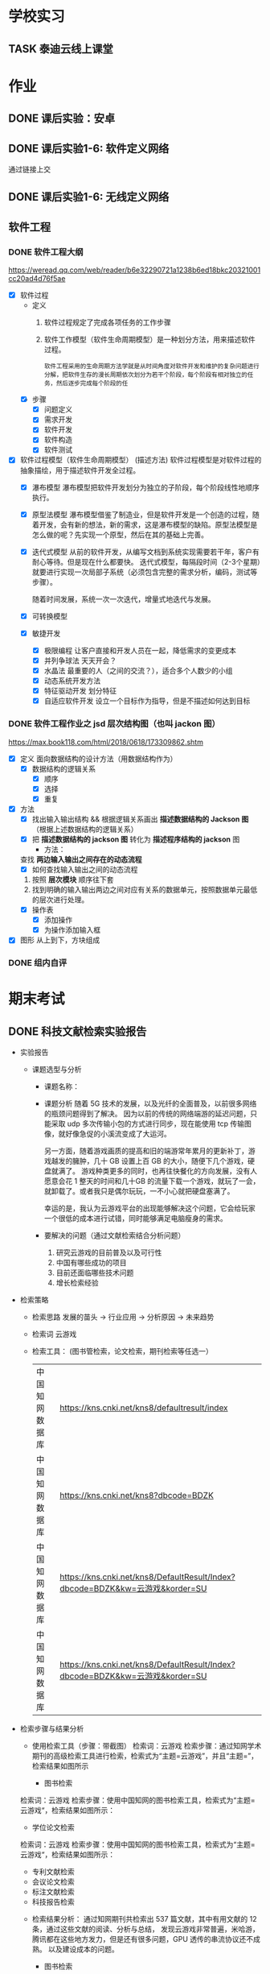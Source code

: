 #
# 学校作业为啥不纳入知识.org ?
# 因为根据我长久的经验，学校作业一般是侵入式的，不完整的，甚至有些（很多）科目，其实就是混学分用的，这时候一般追求最短时间内，总结归纳，完成任务。
# 所以，有了这个 org

# 优先级, 信息很多，我该怎么做呢？我该怎么做呢？信息很多，我该怎么做呢？我该怎么做呢？
# 一般来说，学校作业的优先级会稍微高于知识，因为一般要把事件录入 org 的时候，说明已经处于赶作业的状态了

* 学校实习
** TASK 泰迪云线上课堂


* 作业
** DONE 课后实验：安卓
DEADLINE: <2022-10-19 Wed 12:00>


** DONE 课后实验1-6: 软件定义网络
DEADLINE: <2022-10-21 Fri>
通过链接上交


** DONE 课后实验1-6: 无线定义网络
DEADLINE: <2022-10-21 Fri>


** 软件工程
*** DONE 软件工程大纲
DEADLINE: <2022-09-15 Thu 12:36> SCHEDULED: <2022-09-15 Thu 10:35>
https://weread.qq.com/web/reader/b6e32290721a1238b6ed18bkc20321001cc20ad4d76f5ae
- [X] 软件过程
    - 定义
        1. 软件过程规定了完成各项任务的工作步骤
        2. 软件工作模型（软件生命周期模型）是一种划分方法，用来描述软件过程。
          : 软件工程采用的生命周期方法学就是从时间角度对软件开发和维护的复杂问题进行分解，把软件生存的漫长周期依次划分为若干个阶段，每个阶段有相对独立的任务，然后逐步完成每个阶段的任
    - [X] 步骤
        - [X] 问题定义
        - [X] 需求开发
        - [X] 软件开发
        - [X] 软件构造
        - [X] 软件测试
- [X] 软件过程模型（软件生命周期模型） (描述方法)
  软件过程模型是对软件过程的抽象描绘，用于描述软件开发全过程。
    - [X] 瀑布模型
      瀑布模型把软件开发划分为独立的子阶段，每个阶段线性地顺序执行。
    - [X] 原型法模型
      瀑布模型借鉴了制造业，但是软件开发是一个创造的过程，随着开发，会有新的想法，新的需求，这是瀑布模型的缺陷。原型法模型是怎么做的呢？先实现一个原型，然后在其的基础上完善。
    - [X] 迭代式模型
      从前的软件开发，从编写文档到系统实现需要若干年，客户有耐心等待。但是现在什么都要快。
      迭代式模型，每隔段时间（2-3个星期）就要进行实现一次局部子系统（必须包含完整的需求分析，编码，测试等步骤）。

      随着时间发展，系统一次一次迭代，增量式地迭代与发展。
    - [X] 可转换模型
    - [X] 敏捷开发
        - [X] 极限编程
          让客户直接和开发人员在一起，降低需求的变更成本
        - [X] 并列争球法
          天天开会？
        - [X] 水晶法
          最重要的人（之间的交流？），适合多个人数少的小组
        - [X] 动态系统开发方法
        - [X] 特征驱动开发
          划分特征
        - [X] 自适应软件开发
          设立一个目标作为指导，但是不描述如何达到目标


*** DONE 软件工程作业之 jsd 层次结构图（也叫 jackon 图） 
https://max.book118.com/html/2018/0618/173309862.shtm
  - [X] 定义
    面向数据结构的设计方法（用数据结构作为）
    - [X] 数据结构的逻辑关系
      - [X] 顺序
      - [X] 选择
      - [X] 重复
  - [X] 方法
    - [X] 找出输入输出结构 && 根据逻辑关系画出 *描述数据结构的 Jackson 图* （根据上述数据结构的逻辑关系）
    - [X] 把 *描述数据结构的 jackson 图* 转化为 *描述程序结构的 jackson* 图
      - 方法：
	查找 *两边输入输出之间存在的动态流程*
      - [X] 如何查找输入输出之间的动态流程
	1. 按照 *层次模块* 顺序往下套
	2. 找到明确的输入输出两边之间对应有关系的数据单元，按照数据单元最低的层次进行处理。
    - [X] 操作表
      - [X] 添加操作
      - [X] 为操作添加输入框
  - [X] 图形
    从上到下，方块组成


*** DONE 组内自评



* 期末考试
** DONE 科技文献检索实验报告
- 实验报告
  - 课题选型与分析
    - 课题名称：
    - 课题分析
      随着 5G 技术的发展，以及光纤的全面普及，以前很多网络的瓶颈问题得到了解决。
      因为以前的传统的网络端游的延迟问题，只能采取 udp 多次传输小包的方式进行同步，现在能使用 tcp 传输图像，就好像急促的小溪流变成了大运河。

      另一方面，随着游戏画质的提高和旧的端游常年累月的更新补丁，游戏越发的臃肿，几十 GB 设置上百 GB 的大小，随便下几个游戏，硬盘就满了。
      游戏种类更多的同时，也再往快餐化的方向发展，没有人愿意会花 1 整天的时间和几十GB 的流量下载一个游戏，就玩了一会，就卸载了。或者我只是偶尔玩玩，一不小心就把硬盘塞满了。

      幸运的是，我认为云游戏平台的出现能够解决这个问题，它会给玩家一个很低的成本进行试错，同时能够满足电脑瘦身的需求。
    - 要解决的问题（通过文献检索结合分析问题）
      1. 研究云游戏的目前普及以及可行性
      2. 中国有哪些成功的项目
      3. 目前还面临哪些技术问题
      4. 增长检索经验
- 检索策略
    - 检索思路
      发展的苗头 -> 行业应用 -> 分析原因 -> 未来趋势
    - 检索词
      云游戏
    - 检索工具： (图书管检索，论文检索，期刊检索等任选一）
      | 中国知网数据库 | https://kns.cnki.net/kns8/defaultresult/index                                 |
      | 中国知网数据库 | https://kns.cnki.net/kns8?dbcode=BDZK                                         |
      | 中国知网数据库 | https://kns.cnki.net/kns8/DefaultResult/Index?dbcode=BDZK&kw=云游戏&korder=SU |
      | 中国知网数据库 | https://kns.cnki.net/kns8/DefaultResult/Index?dbcode=BDZK&kw=云游戏&korder=SU |
- 检索步骤与结果分析
    - 使用检索工具（步骤：带截图）
      检索词：云游戏
      检索步骤：通过知网学术期刊的高级检索工具进行检索，检索式为“主题=云游戏”，并且“主题=”，检索结果如图所示

      - 图书检索
	检索词：云游戏
	检索步骤：使用中国知网的图书检索工具，检索式为“主题=云游戏“，检索结果如图所示：

      - 学位论文检索
	检索词：云游戏
	检索步骤：使用中国知网的图书检索工具，检索式为“主题=云游戏“，检索结果如图所示：
      - 专利文献检索
      - 会议论文检索
      - 标注文献检索
      - 科技报告检索

    - 检索结果分析：
      通过知网期刊共检索出 537 篇文献，其中有用文献的 12 条，通过这些文献的阅读、分析与总结，
      发现云游戏非常普遍，米哈游，腾讯都在这些地方发力，但是还有很多问题，GPU 透传的串流协议还不成熟。
      以及建设成本的问题。

      - 图书检索
	通过知网图书共检索外文图书 4 本，中文图书 0 本。说明我国在这方面的技术没有外国成熟，依旧没有得到普及

      - 学位论文检索
	通过知网硕士论文共有 26 个结果，而且年份都是集中在 20-22 年，说明云游戏越来越火

      - 专利文献检索
	通过知网硕士文献共有 1549 个结果，专利几种在抖音，腾讯等大厂，说明社会对云游戏的需求和实用性是实在的

      - 会议检索
	通过知网共检索会议 13 个结果

      - 标注文献检索
	0 ，说明是刚刚起步，还处于摸石头过河的阶段，无论行业还是国家缺少一个标准

      - 科技报告
	通过知网期刊共检索出 1910 篇文献，其中有用文献的 20 条，通过这些文献的阅读、分析与总结，
        发现云游戏非常普遍

    - 列出检索的文献（有格式要求）
      [1]面向未来,IP RAN网络优化思路探讨[A]. 刘雁斌,陈烈强,曾雯.2018中国信息通信大会论文摘要集[C]. 2018
      [2]移动社会化网络业务发展趋势和商业模式探讨[A]. 周宇煜.2007年中国通信学会“移动增值业务与应用”学术年会论文集[C]. 2007

      [1]阿里巴巴云游戏PaaS平台的设计与实现[J]. 郭旷野,宋扬.  广播与电视技术. 2021(07)
      [2]论云计算平台即服务PaaS架构的研究与设计[J]. 王秀珍.  中国新通信. 2017(19)
      [3]云计算环境安全综述[J]. 张玉清,王晓菲,刘雪峰,刘玲.  软件学报. 2016(06)

      [1]Cloud gaming: architecture and performance. [J] . Ryan Shea,Jiangchuan Liu,Edith C. H. Ngai,Yong Cui 0001.  IEEE Network . 2013 (4)
- 科技文献索引心得体会
    无


** 软件工程
*** DONE 软件工程演示
DEADLINE: <2022-11-01 Tue 09:40> SCHEDULED: <2022-11-01 Tue 08:05>


*** WAIT 交补修表和像学委打听事情（是否规范）
DEADLINE: <2022-12-02 Fri> SCHEDULED: <2022-12-01 Thu>


** DONE 劳动周
DEADLINE: <2022-11-16 Wed> SCHEDULED: <2022-11-09 Wed 10:05>
:LOGBOOK:
CLOCK: [2022-11-22 Tue 15:11]--[2022-11-22 Tue 17:08] =>  1:57
CLOCK: [2022-11-21 Mon 15:59]--[2022-11-21 Mon 18:00] =>  2:01
CLOCK: [2022-11-09 Wed 14:32]--[2022-11-09 Wed 15:51] =>  1:19
CLOCK: [2022-11-09 Wed 12:36]--[2022-11-09 Wed 12:48] =>  0:12
CLOCK: [2022-11-09 Wed 12:07]--[2022-11-09 Wed 12:32] =>  0:25
CLOCK: [2022-11-09 Wed 10:12]--[2022-11-09 Wed 11:05] =>  0:53
:END:
- [X] 报告要求
    - [X] 华为新产品，解决什么问题 (从技术的角度看华为）
        - [X] 操作系统： Openeuler
          openEuler是一款开源操作系统。 当前openEuler内核源于Linux，支持鲲鹏及其它多种处理器，能够充分释放计算芯片的潜能，是由全球开源贡献者构建的高效、稳定、安全的开源操作系统，适用于数据库、大数据、云计算、人工智能等应用场景。
        - [X] 毕草编译器：助力多样算力编程编译
          毕昇C++编程语言以C++为基础，支持多样性计算的异构编程标准，实现使用一种语言即可对鲲鹏、昇腾AI等业界主流算力进行编程，大大降低了多样性计算系统的编程复杂性和学习成本。此外，毕昇C++编程语言在支持通用语言规范的同时，还提供了统一矩阵编程、内存数据移动及向量化编程接口等扩展。
          毕昇融合编译器实现了鲲鹏、昇腾AI等多算力的融合统一编译优化。通过编译算法优化及与处理器架构深度协同，加强了自动向量化、循环优化和多面体优化等能力，标准Benchmark峰值性能提升30%。
          当前毕昇C++编程语言结合毕昇编译器，已与10多所高校研究机构在开展飞机噪声仿真、湍流仿真、地震模拟等多领域多样算力应用开发。基于鲲鹏加昇腾AI多样性计算架构实现了飞机噪声仿真，并实现开发效率翻倍提升，10+倍混合精度求解性能提升。
          面向未来，华为将携手更多的高校、机构和开发者，共同推动基础软件产业，共同繁荣中国兼容开放的基础软件生态。
        - [X] opengauss
            - [X] 介绍
              openGauss是一款开源关系型数据库管理系统，采用木兰宽松许可证v2发行。openGauss内核深度融合华为在数据库领域多年的经验，结合企业级场景需求，持续构建竞争力特性。
              提供面向多核架构的极致性能、全链路的业务、数据安全、基于AI的调优和高效运维的能力。openGauss深度融合华为在数据库领域多年的研发经验，结合企业级场景需求，持续构建竞争力特性。同时，openGauss也是一个开源、免费的数据库平台，鼓励社区贡献、合作。
            - [X] 使用场景
              交易型应用
              大并发、大数据量、以联机事务处理为主的交易型应用。例如，电商、金融、O2O、电信CRM/计费等类型的应用，应用可按需选择不同的主备部署模式。
              物联网数据
              传感监控设备多、采样率高、数据存储为追加模型，操作和分析并重的场景。例如，工业监控、远程控制、智慧城市的延展、智能家居、车联网等物联网场景。
        - [X] openlookeng
            - [X] 介绍
              2019年11月19日，华为宣布开源数据虚拟化引擎HetuEngine（开源版本的HetuEngine叫openHetu），今日，openHetu正式更名为openLooKeng，HetuEngine更名为LooKengEngine。openLooKeng是一款开源的高性能数据虚拟化引擎。提供统一SQL接口，具备跨数据源/数据中心分析能力以及面向交互式、批、流等融合查询场景。同时增强了前置调度、跨源索引、动态过滤、跨源协同、水平拓展等能力。
            - [X] 应用场景
              随着大数据技术的应用和发展，数据种类越来越多，数据分布越来越广，查询场景也越来越复杂，这使得大数据使用更加困难。为了改善大数据的易用性，华为发起数据虚拟化引擎openLooKeng开源项目，旨在解决上述问题：
              统一SQL接口访问多种数据源
              免数据搬迁，在数据所在地对数据进行处理，并且支持跨数据中心、跨云处理
              面向交互式、批、流等融合查询的场景（第一个版本支持交互式查询场景）
        - [X] 鲲鹏
            - [X] 鲲鹏 boostkit
                - [X] 介绍
                  鲲鹏BoostKit分布式存储使能套件以鲲鹏硬件平台为底座，依托鲲鹏硬件的自研处理器、网卡、SSD、管理芯片、AI芯片的全方位整体优势，结合开源Ceph分布式存储软件，为客户提供块存储、文件存储、对象存储服务。
                - [X] 场景
                  是一个支持独立部署、集群自管理的分布式缓存，其遵循开源Ceph框架，充分发挥鲲鹏硬件能力 ，大幅提升分布式存储系统的全栈竞争力。
            - [X] 鲲鹏 devkit
                - [X] 简介
                  全称是鲲鹏开发套件DevKit，鲲鹏开发套件提供面向全研发作业流程的迁移、开发、编译、测试、调优、诊断等能力，实现海量应用到鲲鹏平台的快速迁移和极简开发。远程实验室提供预安装鲲鹏开发套件的在线开发环境（通过邮箱申请免费鲲鹏虚拟化环境（Kunpeng 920 | 8vCPU | 16GB内存 | 200GB系统盘），环境中已经预装鲲鹏开发套件 Kunpeng DevKit。）。
                  鲲鹏开发套件 DevKit提供涵盖代码开发、编译调试、云测服务、性能分析及系统诊断等各环节的开发使能工具，方便开发者快速开发出鲲鹏亲和的高性能软件。
                - [X] 背景
                  大多数人一般都是用高级语言来开发，比如高效的C/C++，面向对象的Java和简洁优雅的Python等，在某些特殊领域可能会用到汇编，一般都不是直接编写机器码，但程序的真正运行是只认机器码的，而机器码与硬件平台息息相关，由于不同硬件采用了不同的指令集，在不同的体系架构平台上面是无法直接运行的，所以这些软件需要迁移。
                  可以看到，还是很多工作要做的，如果全都靠人工来做，工作量巨大，而且对迁移的工程师有较高的要求，对不同硬件和底层要都很熟悉才行，这就不太好了。
    - [X] 华为的贡献和未来规划（从产品的角度看华为）
      : 其实就是华为过去的业务和未来的业务
        - [X] 过去：集中在通信行业
            - [X] 5 G 之前，蓄势待发
              (1） 2005年，华为突破传统基站的模式，开发了业界第一款分布式基站，解决了站址难找、安装困难、耗电和运维成本高等一系列难题，更快、更便宜地建设移动网络。2007年，华为又在业界率先推出了SingleRAN（单一无线接入网）基站，实现2G、3G基站合一（现在可以2G、3G、4G、5G合一）……这些系列化的创新，其价值不仅仅是帮助运营商降低30%总拥有成本（TCO），更是极大地降低了网络建设的门槛，提高了建网速度。这些产品和解决方案的巨大技术和商业优势，使得欧洲厂商不得不跟随华为，也推出类似的产品，从而这些产品成了行业的事实标准并引领了无线产业的发展方向。此外，2006年华为与沃达丰（Vodafone）公司建立了第一个联合创新中心，真正从客户战略、产品方案、商业模式、产业发展等各方面与客户深度合作创新，牵引客户需求，共同解决行业面临的挑战和难题，实现商业成功。发展到今天，华为与客户和合作伙伴建立了遍及全球的36个联合创新中心。
              (2） 围绕着全球技术要素及资源，华为在全球建立了超过16个研发中心，60多个基础技术实验室，包括材料、散热、数学、芯片、光技术等。我们围绕着全球人才和资源，建立研究中心。②产业的竞争，也是产业联盟之间的竞争，而产业联盟必须是开放的、先进的。2016年4月，在时任工业和信息化部副部长怀进鹏的领导和支持下，华为发起成立了绿色计算机产业联盟，共同拓展基于ARM的绿色计算机产业，目前已有国内外50多家成员单位。③为了推动各行各业的数字化转型的进程，华为还发起成立了跨行业、跨产业的全球产业组织（Global Industry Organization，GIO），共同推动数字化转型的框架、规范、标准和节奏，从抢蛋糕到做大蛋糕，做大产业空间。
              (3） 早在1996年，华为预研部就明确要求预研费用必须占研发费用的10%以上，现在提高达到20%—30%，这意味着每年有20亿—30亿美元投入到前沿和基础技术研究。华为2018年研发费用达到150亿美元（1 000多亿元人民币），在全球所有公司中排名前5位。华为在全球现有超过8万研发人员，占总人数45%左右。我们看到的是产品，而冰山之下的核心技术才是产品竞争力的来源，包括数学、芯片设计、材料、散热等。早在1991年，华为就设计了第一片ASIC芯片，并成立了芯片设计室，也就是今天的海思半导体有限公司（以下简称“海思”）的前身。现在，海思的“麒麟990”是世界上最先进的5G手机芯片；其实早在2005年，海思就决定开发3G手机芯片了。今天看到的技术进步，都是研发长期的投入、压强原则和厚积薄发取得的。华为有60多个基础技术实验室，700多名数学博士，200多名物理学和化学博士，这些都保障了持续的技术领先。
            - [X] 5 G
              5G龙头：在2020年的全球5G标准核心必要专利数量排名（2020）上，华为获得第一，其1970件的专利数量超出第二名的诺基亚33%，甚至华为在端到端5G标准的总体贡献超过全球所有企业。“端到端”，是指华为的5G产品与技术已经实现了从无线接入、网络基础设施、到终端设备的“端到端”。在产品方面，华为发布的5G产品解决方案完全基于3GPP全球统一标准，具备“全系列、全场景、全云化”能力。在芯片方面，全球首款5G基站核心芯片——华为天罡，包括多频段、多制式在内的极简5G凝结而成。华为的5G终端芯片——巴龙5000，是一款集成度较高的5G终端芯片，实现了单芯片多模的能力，能够提供从2G到5G的支持，同时支持NSA和SA架构。在5G网络方面，截至2019年6月，华为累计发货15万个5G基站，并在全球签下50个5G商用合同，其中有28个合同分布在欧洲；同时，2019年上半年，韩国、英国、瑞士、意大利、科威特等多个国家完成5G商用发布，其中有2/3由华为协助。

              5G网络是第五代移动通信网络。 5G网络的峰值理论传输速度可达每8秒1GB，比4G网络的传输速度快数百倍。
              5G与4G相比，最大的优势在于高速率、低时延、大容量等。 比如，理论上5G网速比4G快几倍，同样的密集的商业地区，5G要比4G更快、更稳定。
              华为5G是由华为公司的技术团队发明的，这个技术是由华为主要研制的，
              随着5G技术的问世，华为在国际上的地位以及影响力也越来越高，即便美国不择手段打击，依然未能改变这一事实。
              对于我国来说，5G的到来同样具备着非同一般的意义，这是中华强大的体现，也是中国高科技正式迈入先进行列的证明，这一次没有国家能够否认中国的实力，即便是美国，想要在两三年内赶上中国也是不可能的事。如今各国要想在5G技术上不落后于中国太多，就只有一个选择，那就是与华为合作，即便是在美国的重压下，也已经有30多个国家都与华为达成了协议，可见，华为5G在国际上的发展是无法阻挡的。
              而5G的到来所带来的影响更是无所不及的，虽然我们现在并无法深刻体会到，但在未来，我们一定会看到巨大的改变，比如物联网，AR，自动驾驶等等，科技一直在进步，5G相比于4G来说，所产生的影响同样也存在巨大的不同，当时4G的到来很多人都只是停留在网络加速上，但后来所带来的变化却是一系列的，比如移动支付，短视频等等。
                  
              (1） 5 G 提高了中国的地位和给中国带来了巨大的收益
              中国移动通信技术在几十年里经历了从落后到追赶再到领先，这是一个漫长的过程。当下，凭借超前的战略布局和人才储备，我国5G在全球范围内的专利积累、标准影响力、智能硬件设备的制造以及应用场景开发等方面都具备了明显的先发优势，也为我国的5G发展夯实了基础。
              5G时代的话语权还体现在设备厂商拥有的专利数量上。数据显示，截至去年底，中国5G专利申请数量位居全球第一。其中，华为在5G专利的排名全球第一，中兴通讯则位列全球第三。根据德国专利数据公司IPLytics分析统计，截至2019年3月，中国厂商已申请的全球主要5G标准专利数量占比为34%，远远高于韩国的25%以及美国和芬兰的各14%。
              根据预测，2030年，我国5G间接拉动的GDP将增长到3.6万亿元。今年6月6日，我国正式发布5G商用牌照，基于领先技术的支持，加上全球最大的用户规模、巨大的4G网络、丰富的移动互联网应用等明显优势，我国5G商用牌照的发放可谓水到渠成。业内认为，政府高度重视、企业积极抢滩，“中国5G发展引领全球”已成必然。
        - [X] 未来：百花齐放，互联网，（骗经费项目）
            - [X] 人工智能
              华为正积极推进AI产业的基础设建设。2021世界人工智能大会期间，华为昇腾计算业务总裁许映童透露，今
              鲲鹏、昇腾是华为公司计算产业的两大核心芯片族，均是基于ARM V8永久授权架构下的自研芯片族。昇腾芯片族主要面向AI计算，包括训练和推理芯片，是华为全栈全场景AI解决方案的关键部分，也是华为落地全面AI战略的重要支撑，应用领域包括平安城市、自动驾驶、云服务和IT智能、智能制造、机器人等场景。
              目前人工智能已步入第三次发展浪潮，深度学习算法成为了此次浪潮中的代表技术，而普通的数据中心由于底层算力不足，无法满足人工智能算法运算及其业务开展的需要，已成了产业发展的第一大阻力。
              华为启动AI计算中心建设的目的便在于扩建与完善AI基础设施。许映童表示，阻碍人工智能发展的原因首先是算力贵，其次是分散建设的算力利用率不高。而政府产业引导型的计算中心扩建，产业发展和创新的诉求较强，更加适合于这种AI基础设施的大规模高投入建设。与此同时，政府在群众号召及公信影响方面的优势，也更容易让大家相信人工智能计算中心的数据安全及商业收费合规，进而充分放大人工智能计算中心建设所带来的价值。
              人工智能已连续多年被写入我国政府工作报告，“十四五”规划中，人工智能更是上升为国家战略，位列前沿科技领域的最高优先级
            - [X] 教育行业
              随着人工智能技术发展日趋成熟,教育行业正在从“教育+互联网”深化为“教育+AI”,即通过AI技术赋能,推动教育行业朝个性化发展，基于自身的软硬件优势，华为一直致力于构建全场景生态，教育作为其中一环，同样继承了华为全场景战略理念。去年4月，华为正式宣布成立华为教育中心
              教学工具方面,华为教育中心将借助AI技术协助教师进行作业批改,包括主客观题批改、口语测评等,让教师从繁重的批改工作中释放,有更多时间与精力投入对学生的针对性答疑辅导中。个性化自主学习方面,华为教育中心将通过优质题库、知识图谱、能力诊断等技术,借助AI算法分析用户学习薄弱点,制定个性化学习计划,帮助知识点查漏补缺。同时,华为教育中心借助智能图像识别技术,将上线指尖查词功能,让自主学习更高效
            - [X] 智能云网
              什么是智能云？智能云是自感知、自调度、自愈合、自进化的云计算形态。将人类解放出来，依靠云化数据中心的人工智能，实现自动化运转。
              物理设备层的运维，与传统数据中心类似。最原始的方式，是通过设备的告警指示灯了解设备状态，进行故障处理与设备维护。也可以通过云管平台监控设备管理控制器，实现平台化运维。华为eSight提供了一体化融合运维管理解决方案，可以对服务器、存储、虚拟化、交换机、路由器、WLAN、防火墙进行全面运维。
              虚拟化层的运维，由于其物理不可见的特性，需要更多的依赖工具来执行。从获取虚拟计算、虚拟存储、虚拟网络的监控参数，到阈值告警、性能监控等基础运维能力的实现，再到面向资源租户提供资源告警和监控能力，是整个云数据中心对虚拟资源的标准运维体系。华为OperationCenter工具，以及云监控服务（CES）、云审计服务（CTS）等云服务，可以提供阈值设置、故障告警和性能监控等能力，在虚拟化层实现体系化的资源运维。
              应用部署、数据迁移，通过云提供的基本服务能力，不会如应用开发那般复杂。在云数据中心，应用的部署方式有很多，基于VM的镜像部署、手工部署，基于Container的镜像部署、软件包部署，以致Serverless部署，都是可选的方案。数据迁移，可以中断业务，执行数据迁移，也可以通过旁路接入的方式，逐步引流，最终达到数据双向一致。华为提供的数据复制服务（DRS）是一种易用、稳定、高效的数据迁移工具，可以用于数据库在线迁移、实时同步等多种场景。
              在云数据中心，通过弹性伸缩能力，应用可以动态的调配占用的计算资源。但应用对资源的最小用量和最大用量应该如何给定呢？存储资源的大小又如何给定？在业务生产过程中资源的变化又会是什么样呢？目前，对这些问题只能靠粗暴计算，或者拍脑袋，来给出答案。如果把AI引入云数据中心，通过智能算法，将有能力给出更加贴合实际的答案。
    - [X] 量子通信原理，查：我国的领先技术
        - [X] 学科诞生与所属：量子通信是 *量子信息* 的一个子分类
            - [X] 量子信息的产生
                - [X] 物理学科的量子力学
                  有普朗克发现的，具有固定的能量
                - [X] 信息科学
            - [X] 量子信息分类
                - [X] 量子计算：量子计算机等
                - [X] 量子通信：
                    - [X] 量子密钥分发
                    - [X] 量子隐形传态
        - [X] 分类
            - [X] 量子密钥分发
                - [X] 用途 / 诞生背景
                    - [X] 普通加密原理不行
                      明文通过密钥变成密文，然后传输出去，接收方接收到密文后使用双方约定好的密文进行反加密，就能破解得到明文
                      但是，随着计算机算力的提升，破解密钥越来越简单。
                    - [X] 香浓说：最好的密钥是随机的
                      所以，使用量子来生成随机密钥是成了一个可行的办法
                - [X] 原理
                    - [X] 利用原子的特性
                        - [X] 测量基和光子对比
                            - [X] 如果光子属于测量基：得到确认值
                              根据光子的偏转角度得到0 或 1
                            - [X] 不属于：得到不确认值
                              光子有概率 50 % 得到0 或 1
                        - [X] 原子的不可克隆性：
                - [X] 步骤：双方确认随机密钥的步骤
                  ....
                    - [X] A 先发送一个比特串
                    - [X] A 随机选择测量基，比特串根据该测量基得到一串光子（根据测量基得到的光子是从属于测量基）
                    - [X] 把光子发送过去
                    ....
                    - [X] B 也选择随机的测量基，+ 接收到的光子 = 比特串
                    - [X] 分析比特串的结果
                        - 如果随机选择的测量基恰好和 A 的一样，则生成一样的比特
                        - 如果不是，则随机获取 0 或 1
                    ....
                    - [X] A 和 B 交互测量基，从中选择相同的比特部分，就是密钥
                - [X] 为什么不担心监听呢？
                  如果对方监听并且也用随机生成的测量基，那么会导致原子提前发生偏转，未偏转之前 A 和 B 采用相同测量基的概率是 50%，如果双方对比低于 50%，就可以判定有人监听。
        - [X]p 我国的领先技术
          量子通信，这几年发展的很猛，频繁在各大媒体中露相，引起关注，那么我国在量子通信领域的领先技术有那些呢？
            - [X] https://zhuanlan.zhihu.com/p/385683901
            - [X] https://zhuanlan.zhihu.com/p/345473434
    - [X] 激光通信和可见光通信领域有哪些新进展
      我国的光纤通信技术在发展的过程中经历了很多的波折和困难，但是随着科学的不断进步和发展，我国的光纤通信已经掌握了光纤、系统以及器件等各个方面的重要技术。我国光纤通信技术的应用和创新在国际上也是比较先进的。到目前为止，我国光纤通信的应用范围也越来越广，不仅涉及海底通信、长途干线以及局域网等，而且在国际上的应用也是非常广泛的。
      我国处在世界领域，中国科学家开发新型宽带集成激光器，实现通信与可见光的同时激射，展示三五族半导体的集成光学应用潜力. 半导体激光器在光纤通信领域的发展潜力巨大。. 得益于半导体激光 …
      三五族半导体与铌酸锂结合的最大潜力在于光通信领域，铌酸锂的电光调制功能是收发器的核心。目前，该领域的大量工作已经证明，铌酸锂作为电光调制器的性能及其价值，很多国内外团队也在进行两个平台的融合研究。“二者的集成很大程度上提升了产品性能，并且降低了成本，这对行业的发展是重大利好。”李鸣骁说。
    - [X] 我国的信息技术领域的（发展）突破和技术
      : 写个概念也行
      : 让我们了解新的趋势
        - [X] 芯片
          南京大学在下一代光电芯片制造方面取得重大突破。南京大学在自然杂志发表论文，表示已经研发出来飞秒脉冲激光极化铁电畴技术，把光雕刻铌酸锂三维结构的尺寸，从传统的 1 微米量级，一下子推进到30 纳米级别，大幅度提高了加工精度。
          同时中微半导体设备（上海）股份有限公司制造的5nm刻蚀机已完成量产准备，下半年就将交付给台积电投入使用，这是国产芯片制造产业链的又一个重大突破。
          刻蚀机正是中国在芯片制造产业链中进展最快的环节，其他环节如今才刚进展到14nm，光刻机更是还在攻坚28nm，而刻蚀机已完成7nm工艺，如今再进一步到5nm工艺，刻蚀机可谓是中国芯片制造产业链最成功的技术创新。
          眼见着成熟工艺得到芯片行业的青睐，拥有5nm等先进工艺制程的台积电如今又反过来扩张28nm工艺产能，试图与中国大陆的三大芯片制造企业竞争。但是对于芯片行业来说，先进工艺毕竟是未来，为此中国的芯片产业链仍然需要加快先进工艺的发展。
          中国在刻蚀机方面所取得的进展，证明了芯片制造设备其实并非不可突破的技术，刻蚀机的快进步将促使中国芯片产业链加速技术研发，可以预期中国的芯片制造产业链迟早能打破当下的桎梏，实现完全自主研发。
        - [X] Web3.0
          华为作为龙头，在 web3.0 作出
          Web3.0基础设施的建设离不开融合、开放、安全、易用的云计算和区块链服务。华为云区块链服务深耕区块链核心技术，不断在Web3.0基础设施建设方面进行探索实践，帮助合作伙伴高效安全地实现Web3.0转型。
          曲强说，Web3.0实际上是一个以区块链作为底层技术的平台，有很多工具可以帮助开发人员建立相关应用程序，但是过程非常复杂和困难。为了帮助开发人员优化用户体验，华为开发了具有多个特点的区块链服务，包括支持混合环境的灵活开发、模块化设计、层次化网络管理等。
          基于这个服务，用户可以很容易地建立自己的数字营销应用，例如数字版权保护、数字资产交易、数字收藏应用等。曲强用2022年北京冬季奥运会的数字雪花作为例子进行展示，“数字雪花的应用程序相当复杂，但在华为支持下，用户只花2周时间就构建完成了。”
          近两年华为的区块链服务增长很快，在多个行业已有700多个案例，这为探索不同行业如何使用区块链积累了大量的后台实践。谈到未来的目标，他说是要建立一个连接的、可信的、智能的世界。
          Web1.0时代的最大特征是平台负责组织联系内容生产者和用户，内容生产者大多为精英，用户只能浏览内容。站在普通用户的角度，也可称之为Read-Only。我们现在正身处Web2.0时代。00后的一代人可以说是伴随着Web2.0成长的，其显著特征是普通用户大量参与讨论、创作和分享，广大互联网消费者同时也是内容生产者，可以简称Read+Write。Web2.0时代诞生了大量互联网巨头和新产业，比如京东、淘宝、亚马逊、eBay网等在线购物网站，微博、微信、Facebook、Twitter等社交领域巨头，腾讯视频、爱奇艺、Netflix等在线视频巨头……借助移动通信&移动互联网&AI&大数据等技术带来的便利，Web2.0生态依然在不断扩大，例如火遍全球的短视频社交应用TikTok
        - [X] 元宇宙
          2021-2022年，元宇宙概念开始席卷全球，2021年大部分企业和个人主要是对元宇宙概念进行分享、解读和理解。2022年开始，众多相关领域开始探索元宇宙进入的可能性，元创元宇宙研究院还遇到政府部门人员，寻求元宇宙农业落地的合作企业资源，未来元宇宙成为国家战略新兴产业已经成为必然
          2021年11月，华为发布了基于Cyberverse虚实融合技术的“星光巨塔”AR交互体验APP。通过“星光巨塔”，九色神鹿可以穿越时空出现在华为园区，承载星光能量的高塔将矗立在波光粼粼的湖面上。参与者进入App就可以看到一个虚实融合的世界，收集能量、搜索宝箱、寻找NPC、占领能量塔、团战打BOSS，以取得最终的胜利。河图Cyberverse融合3D高精度地图，全场景空间计算、强环境/物体理解、虚实世界融合渲染的4项核心能力。
          元创元宇宙研究院分析，在5G网络的建设中，华为是全球当之无愧的领头羊，而在元宇宙发展的其他方面，华为也正在迎头赶上，华为开展基础研究的意志是坚决的，基于在通信领域的云计算、信息网络、技术实力、芯片实力、智能硬件等领域的领先，在中国排行榜华为元宇宙综合实力排名稳居第二。
          中国在内容与场景、协同方这两大方向有先天优势，并有望在后端基建、人工智能这两大方向奋力追赶，但硬件及操作系统、底层架构这两大方向上，中国唯有华为具备较好的资源禀赋及底层技术积累，且华为河图承载着中国“底层架构”方面的希冀。
    - [X] 结合 5 的发展，国家发展，那么我们应该怎么发展呢？
      (1） 永远也不限制自己的发展，敢于去学习新技术。
      (2） 我国在“十三五”规划纲要中，将培育人工智能、移动智能终端、第五代移动通信(5G)、先进传感器等作为新一代信息技术产业创新重点发展，拓展新兴产业发展空间。
      当前，信息技术发展的总趋势是从典型的技术驱动发展模式向应用驱动与技术驱动相结合的模式转变，信息技术发展趋势和新技术应用主要包括以下10个方面：只有这种程度吗？
        1. 高速度大容量
        2．集成化和平台化
        以行业应用为基础的，综合领域应用模型（算法）、云计算、大数据分析、海量存储、信息安全、依托移动互联的集成化信息技术的综合应用是目前的发展趋势。信息技术和信息的普及促进了信息系统平台化的发展，各种信息服务的访r结果和表现形式，与访问途径和访问路径无关，与访问设备无关，信息服务部署灵活，共享便利。信息系统集成化和平台化的特点，使得信息消费型注重良好的用户体验，而不必关心信息技术细节。
        3．智能化
        随着工业和信息化的深度融合成为我国目前乃至今后相当长的一段时期的产业政策和资金投入的主导方向，以“智能制造”为标签的各种软硬件应用将为各行各业的各类产品带来“换代式”的飞跃甚至是“革命”，成为拉动行业产值的主要方向。“智慧地球”“智慧城市”等基于位置的应用模式的成熟和推广，本质上是信息技术和现代管理理念阳环境治理、交通管理、城市治理等领域的有机渗透。
        1. 虚拟计算
            在计算机领域，虚拟化( Virtualization)这种资源管理技术，是将计算机的各种实体资源，如服务器、网络、内存及存储等，抽象、捌装、规范化并呈现出来，打破实体结构间的不可切割的障碍，使用户可以比原本的组态更好的方式来使用这些资源。这些虚拟资源不受现有资源的地域、物理组态和部署方式的限制。一般所指的虚拟化资源包括计算能力和数据存储能力。通常所说的虚拟计算，是一种以虚拟化、网络、云计算等技术的融合为核心的一种计算平台、存储平台和应用系统的共享管理技术。虚拟化已成为企业IT部署不可或缺的组成部分。一般来看，虚拟化技术主要包括服务器虚拟化、内存虚拟化、存储虚拟化、网络虚拟化、应用虚拟化及桌面虚拟化。
            在实际的生产环境中，虚拟化技术主要用来解决高性能的物理硬件产能过剩和老的旧的硬件产能过低的重组重用，透明化底层物理硬件，从而最大化地利用物理硬件。由于实际物理部署的资源由专业的技术团队集中管理，虚拟计算可以带来更低的运维成本，同时，虚拟计算的消费者可以获得更加专业的信息管理服务。虚拟计算应用于互联网上，是云计算的基础，也是云计算应用的一个主要表现，这已经是当今和未来信息系统架构的主要模式。
        2. 通信技术
           随着数字化技术构发展，通信传输向高速、大容量、长距离发展，光纤传输的激光波K从1.3微米发展到1.55微米并普遍应用。波分复用技术已经进入成熟应用阶段，光放大器代替光电转换中继器已经实用；

        可以集中精力，除了平时工作业务代码外，还要多去关注以上的这些发展
- [X] 要求
    - 蓝色提示要去掉，自己写标题
    - 3000 字
    - 必须宋体小四号
    - 注意排版
    - 字体改成黑色
    - 学号+姓名 : 18034460227+谢健安

- [ ] 手写
  创新周，我观看了华为的直播，看业界大佬通过华为了解这个世界前沿的技术，让我眼界大开。同时，我进入互联网，收集了很多华为的资料，学习华为的技术，让我获益匪浅。
  
  华为作为中国的龙头企业，科技公司，在自主芯片，服务器，操作系统，数据库领域，应用开发领域，人工智能，编译器取得了很多的成就。
  
  首先是操作系统，华为有自主研发的操作系统，那就是openEuler。当前 openEuler 内核源于Linux，支持鲲鹏及其它多种处理器，能够充分释放计算芯片的潜能，是由全球开源贡献者构建的高效、稳定、安全的开源操作系统，适用于数据库、大数据、云计算、人工智能等应用场景。
  
  毕昇C++编程语言以C++为基础，支持多样性计算的异构编程标准，实现使用一种语言即可对鲲鹏、昇腾AI等业界主流算力进行编程，大大降低了多样性计算系统的编程复杂性和学习成本。此外，毕昇C++编程语言在支持通用语言规范的同时，还提供了统一矩阵编程、内存数据移动及向量化编程接口等扩展。毕昇融合编译器实现了鲲鹏、昇腾AI等多算力的融合统一编译优化。通过编译算法优化及与处理器架构深度协同，加强了自动向量化、循环优化和多面体优化等能力，标准Benchmark峰值性能提升30%。

  openGauss是一款开源关系型数据库管理系统，采用木兰宽松许可证v2发行。openGauss内核深度融合华为在数据库领域多年的经验，结合企业级场景需求，持续构建竞争力特性。提供面向多核架构的极致性能、全链路的业务、数据安全、基于AI的调优和高效运维的能力。openGauss深度融合华为在数据库领域多年的研发经验，结合企业级场景需求，持续构建竞争力特性，交易型应用，大并发、大数据量、以联机事务处理为主的交易型应用。

  openLooKeng是一款开源的高性能数据虚拟化引擎。提供统一SQL接口，具备跨数据源/数据中心分析能力以及面向交互式、批、流等融合查询场景。同时增强了前置调度、跨源索引、动态过滤、跨源协同、水平拓展等能力。随着大数据技术的应用和发展，数据种类越来越多，数据分布越来越广，查询场景也越来越复杂，这使得大数据使用更加困难。为了改善大数据的易用性，华为发起数据虚拟化引擎openLooKeng开源项目，旨在解决上述问题：统一SQL接口访问多种数据源，免数据搬迁，在数据所在地对数据进行处理，并且支持跨数据中心、跨云处理。面向交互式、批、流等融合查询的场景（第一个版本支持交互式查询场景）。

  可以说华为开始搭建属于自己的基础架构，基础架构的方向上努力可以防止别人卡脖子。
            
  在推动我国生产力数字生产力发展方面，华为依旧是领头羊。在 5 G 华为领先世界之前，华为在通信领域已经掌握着世界的顶级技术，拥有无数的专利。

  2005年，华为突破传统基站的模式，开发了业界第一款分布式基站，解决了站址难找、安装困难、耗电和运维成本高等一系列难题，更快、更便宜地建设移动网络。2007年，华为又在业界率先推出了SingleRAN（单一无线接入网）基站，实现2G、3G基站合一（现在可以2G、3G、4G、5G合一），其价值不仅仅是帮助运营商降低30%总拥有成本（TCO），更是极大地降低了网络建设的门槛，提高了建网速度。这些产品和解决方案的巨大技术和商业优势，使得欧洲厂商不得不跟随华为，也推出类似的产品，从而这些产品成了行业的事实标准并引领了无线产业的发展方向。此外，2006年华为与沃达丰（Vodafone）公司建立了第一个联合创新中心，真正从客户战略、产品方案、商业模式、产业发展等各方面与客户深度合作创新，牵引客户需求，共同解决行业面临的挑战和难题，实现商业成功。亿美元投入到前沿和基础技术研究。而冰山之下的核心技术才是产品竞争力的来源，包括数学、芯片设计、材料、散热等。早在1991年，华为就设计了第一片ASIC芯片，并成立了芯片设计室，也就是今天的海思半导体有限公司（以下简称“海思”）的前身。现在，海思的“麒麟990”是世界上最先进的5G手机芯片；

  而到了在 5 G 时代，正式让华为领跑世界，5G标准的总体贡献超过全球所有企业。“端到端”，是指华为的5G产品与技术已经实现了从无线接入、网络基础设施、到终端设备的“端到端”。在产品方面，华为发布的5G产品解决方案完全基于3GPP全球统一标准，具备“全系列、全场景、全云化”能力。在芯片方面，全球首款5G基站核心芯片——华为天罡，包括多频段、多制式在内的极简5G凝结而成。华为的5G终端芯片——巴龙5000，是一款集成度较高的5G终端芯片，实现了单芯片多模的能力，能够提供从2G到5G的支持，同时支持NSA和SA架构。在5G网络方面，截至2019年6月，华为累计发货15万个5G基站，并在全球签下50个5G商用合同，其中有28个合同分布在欧洲；同时，2019年上半年，韩国、英国、瑞士、意大利、科威特等多个国家完成5G商用发布，其中有2/3由华为协助。

  对于我国来说，5G的到来同样具备着非同一般的意义，这是中华强大的体现，也是中国高科技正式迈入先进行列的证明，这一次没有国家能够否认中国的实力，即便是美国，想要在两三年内赶上中国也是不可能的事。如今各国要想在5G技术上不落后于中国太多，就只有一个选择，那就是与华为合作，即便是在美国的重压下，也已经有30多个国家都与华为达成了协议，可见，中国华为 5G 在国际上的发展是无法阻挡的。
                  
  面向新时代，华为不仅作出了更多的创新，除了传统的通信，开始涉猎更新的行业，如同人工智能，教育行业，智能云网。

  华为正积极推进AI产业的基础设建设。鲲鹏、昇腾是华为公司计算产业的两大核心芯片族，均是基于ARM V8永久授权架构下的自研芯片族。昇腾芯片族主要面向AI计算，包括训练和推理芯片，是华为全栈全场景AI解决方案的关键部分，也是华为落地全面AI战略的重要支撑，应用领域包括平安城市、自动驾驶、云服务和IT智能、智能制造、机器人等场景。目前人工智能已步入第三次发展浪潮，深度学习算法成为了此次浪潮中的代表技术，而普通的数据中心由于底层算力不足，无法满足人工智能算法运算及其业务开展的需要，已成了产业发展的第一大阻力。
  华为启动AI计算中心建设的目的便在于扩建与完善AI基础设施。

  华为也积极准备在教育行业开建扩图，随着人工智能技术发展日趋成熟, 教育行业正在从“教育+互联网”深化为“教育+AI”,即通过AI技术赋能,推动教育行业朝个性化发展，基于自身的软硬件优势，华为一直致力于构建全场景生态，教育作为其中一环，同样继承了华为全场景战略理念。去年4月，华为正式宣布成立华为教育中心。教学工具方面,华为教育中心将借助AI技术协助教师进行作业批改,包括主客观题批改、口语测评等。

  还有智能云网。提供了一体化融合运维管理解决方案，可以对服务器、存储、虚拟化、交换机、路由器、WLAN、防火墙进行全面运维。从获取虚拟计算、虚拟存储、虚拟网络的监控参数，到阈值告警、性能监控等基础运维能力的实现，再到面向资源租户提供资源告警和监控能力，是整个云数据中心对虚拟资源的标准运维体系。

  除了华为的技术，我也间接了解了我国的发展目标和核心技术，例如量子通信，激光通信，可见光通信，以及我国在信息技术领域的突破。

  量子通信是啥呢？ 量子通信是量子信息的一个子分类，物理学科的量子力学和信息科学组合形成了量子信息，而量子信息分为量子计算和量子通信。量子通信主要的研究问题是量子密钥分发，这解决了过去传统方式的密钥的安全问题。香浓说：最好的密钥是随机的，所以，使用量子来生成随机密钥是成了一个可行的办法。原理是利用原子的特征，测量基和光子对比，如果光子属于测量基：得到确认值。根据光子的偏转角度得到0 或 1。不属于：得到不确认值。光子有概率 50 % 得到0 或 1 和原子的不可克隆性。A 先发送一个比特串， A 随机选择测量基，比特串根据该测量基得到一串光子（根据测量基得到的光子是从属于测量基）。把光子发送过去，B 也选择随机的测量基，+ 接收到的光子 = 比特串，分析比特串的结果，如果随机选择的测量基恰好和 A 的一样，则生成一样的比特，如果不是，则随机获取 0 或 1， A 和 B 交互测量基，从中选择相同的比特部分，就是密钥。  如果对方监听并且也用随机生成的测量基，那么会导致原子提前发生偏转，未偏转之前 A 和 B 采用相同测量基的概率是 50%，如果双方对比低于 50%，就可以判定有人监听。这对我国的信息安全技术发展有着非常重要的作用。

  我国的激光通信技术处在世界领域，中国科学家开发新型宽带集成激光器，实现通信与可见光的同时激射，展示三五族半导体的集成光学应用潜力. 半导体激光器在光纤通信领域的发展潜力巨大。

  我国的信息技术领域取得很大发展突破和技术。刻蚀机正是中国在芯片制造产业链中进展最快的环节，其他环节如今才刚进展到14nm，光刻机更是还在攻坚28nm，而刻蚀机已完成7nm工艺，如今再进一步到5nm工艺，刻蚀机可谓是中国芯片制造产业链最成功的技术创新。眼见着成熟工艺得到芯片行业的青睐，拥有5nm等先进工艺制程的台积电如今又反过来扩张28nm工艺产能，试图与中国大陆的三大芯片制造企业竞争。快进步将促使中国芯片产业链加速技术研发，可以预期中国的芯片制造产业链迟早能打破当下的桎梏，实现完全自主研发。

  同时越来越多新潮的信息通信技术涌现出来。例如，Web3.0. 在 web3.0 方向上，华为依旧作为龙头，在 web3.0 作出带头作用。 Web3.0基础设施的建设离不开融合、开放、安全、易用的云计算和区块链服务。华为云区块链服务深耕区块链核心技术，不断在Web3.0基础设施建设方面进行探索实践，帮助合作伙伴高效安全地实现Web3.0转型。还有区块连，近两年华为的区块链服务增长很快，在多个行业已有700多个案例，这为探索不同行业如何使用区块链积累了大量的后台实践。谈到未来的目标，他说是要建立一个连接的、可信的、智能的世界。
  
  看了，华为的直播，联想到国家的未来发展，我思考了我应该怎么发展，我先想到了几个方面。永远也不限制自己的发展，敢于去学习新技术。
  我国在“十三五”规划纲要中，将培育人工智能、移动智能终端、第五代移动通信(5G)、先进传感器等作为新一代信息技术产业创新重点发展，拓展新兴产业发展空间。当前，信息技术发展的总趋势是从典型的技术驱动发展模式向应用驱动与技术驱动相结合的模式转变，信息技术发展趋势和新技术应用主要包括以下几个方面：1. 高速度大容量 2．集成化和平台化 3．智能化 4. 虚拟计算  5。通信领域。所以，这给了我一个方向，一个研究的方向，要想更强，不是要干体力活，而是要精，所以平时除了完成工作，还要多去关注以上的这些发展，去研究更深层次的知识。



** SDN 实训周
**** 确认路线
***** DONE 实训课题入门
DEADLINE: <2022-10-18 Tue 20:00>
: 我要先知道实训到底是做什么的
[[~/Downloads/软件定义网络实训-内容与要求.docx]]
- 题目：OpenFlow 应用与实现
- 方式：抓包
- 了解
  - 协议格式
    - Flow_mod 消息
    - Packet_in/out 消息
  - 结构
    - 拓扑
    - 组表


***** DONE SDN 入门
DEADLINE: <2022-10-18 Tue 21:00>
[[~/Downloads/软件定义网络考试知识点.docx]]


***** DONE 实验所用的工具入门
DEADLINE: <2022-10-18 Tue 21:40>
  - [X] 还没有搞定一些东西
      1. [X] Openvswitch 是不是核心
         是用软件模拟的基础设施层的设备（支持南向接口的 openflow 协议）
      2. [X]  mininet 和 opendaylight
           1. [X] 两者的关系： +替代+ ？ 协作？
           2. [X] 两者的作用
                1. opendaylight 是控制器
                2. Mininet 提供一个仿真环境，来设置网络拓扑，并且可以可视化，底层是 ovs
- [X] 开源解决方案（软件）： Openvswitch
  https://zhuanlan.zhihu.com/p/28822114
- [X] mininet
  https://blog.51cto.com/u_15060510/4056084
  Mininet 是一款轻量级的进程虚拟化网络仿真工具,其最重要的一个特点就是它的所有代码几乎可以无缝迁移到真实的硬件环境,方便为网络添加新的功能并进行相关测试
- [X] opendaylight


***** DONE 从过去的实验中找到合适的工具
DEADLINE: <2022-10-18 Tue 22:40>
确认了是 openvswitch,mininet,opendaylight



**** DONE 路线确定后，开始重点学习三个模块与他们组成的架构： openvswitch,opendaylight,mininet
DEADLINE: <2022-10-19 Wed 09:50>
- [X] SDN 架构
  - 三个层次
    - 应用层 : 用户在上层通过下层提供的接口实现功能
    - 控制层 : 把传统网络中 {控制，转发} 的控制功能剥离出来，并且提供更高的粒度。例如可以控制流量
    - 基础设施层 : 遵循 *和控制层通信协议* 的网络设备：包括路由器，交换机等。
      : 所有不是什么交换机都可以作为基础设施层
      - 厂商生成的支持 sdn 的硬件
      - 开源的，用软件模拟的虚拟机 ovs(openvswitch)
  - 层次的接口
    - 北向接口：应用层与控制层接口，具体由控制层厂商规定，只要求符合 rest 协议。
    - 南向接口：控制层与基础设施的接口，由很多选择，包括开源或厂商定制，国际的开源标准是 openflow.
...............
- [X] OpenFlow ： 南向接口的国际通信协议，下面的三个都支持这种协议
- [X] OpenVswitch ：开源的（交换机）基础设施层，
- [X] mininet     ：为底层的多个交换机提供交互网络和开关，以便建立拓扑结构，所以开启需要 openvswitch 的支持。
- [X] Opendaylight ：开源的控制层



**** 搭建环境
***** DONE 开启 opendaylight



***** DONE 开启 openvswitch 服务
- linux 的好处就出来了
  #+begin_src shell
    sudo pacman -S openvswitch
    ls /usr/lib/systemed/system/ovs*
    sudo systemctl start ovsdb-server
  #+end_src



***** DONE 开启 mn 服务


**** DONE 开始协作
https://www.sdnlab.com/sy12-opendaylight-mininet/



**** DONE 建立 mininet 拓扑 (实验4）
DEADLINE: <2022-10-19 Wed 20:30>
 - 拓扑类型
     - 基本拓扑
         - Minimal
           一个交换机下面挂着两个主机
         - 线性
         - 单一
           多个主机连接一个交换机
         - 树形
         - 星型
     - 自定义拓扑
       需要更加复杂的建立方法，脚本 hold 的住，命令行不行
         1. 能够指定 ip 地址
         2. 能够设置带宽
 - [X] 建立方式
     - [X] 命令行建立
     - [X] Python 脚本建立
     - [X] 交互式建立
       类似与 python-shell 的命令式单步执行
     - [X] 可视化建立
       : 通过 miniedit 建立，可以导出 py 脚本
         - Mininet
             1. Miniedit
             2. 画图
             3. 设置控件的属性
                  1. 控制器
	             Remote-Controller 填上 ip 地址和端口（6633？）
                  2. 主机
	             自己设置 ip 地址
                  3. 交换机
	             默认属性
             4. 设置总属性，通过 preference。
                  1. 勾选 start-cli 开启 cli 支持
                  2. 选择 openflow 协议
             5. 执行 run
             6. 导出为脚本文件
                  1. 可以关闭 x 图形，通过 cli 继续命令式



**** DONE Opendaylight 控制 mininet （实验5）


**** DONE 编译 IM 的服务器端
541:1


** 科技英语 
*** 学习通 (打算这个星期写完，所以划分 6 个子任务）
**** WAIT 单词
DEADLINE: <2022-11-29 Tue 17:00> SCHEDULED: <2022-11-29 Tue 14:00>


**** WAIT 翻译
DEADLINE: <2022-11-30 Tue 17:00> SCHEDULED: <2022-11-30 Tue 14:00>


**** WAIT 写作
DEADLINE: <2022-12-01 Thu 17:00> SCHEDULED: <2022-12-01 Thu 14:00>


**** WAIT 10 选 5 
DEADLINE: <2022-12-02 Fri 17:00> SCHEDULED: <2022-12-02 Fri 14:00>


**** WAIT 阅读理解
DEADLINE: <2022-12-03 Sat 17:00> SCHEDULED: <2022-12-03 Sat 14:00>


**** WAIT 听力
DEADLINE: <2022-12-04 Sun 17:00> SCHEDULED: <2022-12-04 Sun 14:00>


*** WAIT 英语课文复习（能复习多少算多少）
SCHEDULED: <2022-11-29 Tue> DEADLINE: <2022-12-07 Wed>


*** WAIT 考场考试
DEADLINE: <2022-12-08 Thu 21:00> SCHEDULED: <2022-12-08 Thu 19:00>


** 职业规划
*** LOOP [#B] 职业规划书，手写 1500 字
DEADLINE: <2022-11-29 Mon 12:00> SCHEDULED: <2022-11-29 Tue 08:00>
:LOGBOOK:
CLOCK: [2022-11-29 Tue 11:10]
:END:
直接抄网上的吧，艹，写条毛啊
https://www.yjbys.com/jiuyezhidao/zhiyeguihua/1888438.html
------------------------------------------------------


*** WAIT 职业规划书籍和补修表和询问如何录入成绩
DEADLINE: <2022-11-29 Mon 16:00> SCHEDULED: <2022-11-29 Tue 14:00>


* 办理补修
** DONE 填写并且上交所有《就业表》和《档案》
DEADLINE: <2022-10-20 Thu 18:00>
:LOGBOOK:
CLOCK: [2022-10-22 Sat 15:10]--[2022-10-22 Sat 15:10] =>  0:00
:END:


** DONE 找到具体的任课老师和开课教研室
DEADLINE: <2022-10-18 Tue 17:00>


** DONE 找教务员商量高等数学和线性代数补修适宜
DEADLINE: <2022-10-18 Tue 16:00>


** DONE 去快递点拿表，然后签名好
DEADLINE: <2022-10-18 Mon 11:00>


** DONE 上交签好的软件工程和科技英语。没签的置换表，和补修表
DEADLINE: <2022-10-18 Tue 10:00>


** DONE 打印和填好免修，补修表：
DEADLINE: <2022-10-17 Mon 16:00>


** DONE 核对要补修和置换的科目
DEADLINE: <2022-10-17 Mon 12:00>
[[~/tmp/补修和置换.org]]


** DONE 把所有要做的作业，考试，日期，计划核对清楚
DEADLINE: <2022-10-17 Mon 12:00>
- [X] 形式与政策
- [X] 科技文献检索
- [X] 安卓作业
  - [X] 1-7
  - [X] 8
- [X] 安卓实训
- [X] 软件定义网络
  - [X] 实训验收
  - [X] 链接上传
- [X] 无线网络技术


** DONE 马克思新青年老师签名
DEADLINE: <2022-10-24 Mon 20:50>


** DONE 马克思学院教务处签名
SCHEDULED: <2022-10-25 Tue 16:05> DEADLINE: <2022-10-25 Tue 16:30>


** DONE 创业教研室签名
DEADLINE: <2022-10-25 Tue 16:00> SCHEDULED: <2022-10-25 Tue 15:30>


** DONE 一次上交剩余补修签名（马克思）
DEADLINE: <2022-10-25 Tue 17:00> SCHEDULED: <2022-10-25 Tue 16:40>



* 办理课程置换
** WAIT 置换：计算机教研室
DEADLINE: <2022-12-02 Fri> SCHEDULED: <2022-12-01 Thu>


** WAIT 置换：军训教研室
DEADLINE: <2022-12-02 Fri> SCHEDULED: <2022-12-01 Thu>


** WAIT 置换：教育心理教研室
DEADLINE: <2022-12-02 Fri> SCHEDULED: <2022-12-01 Thu>


* 毕业相关事情
** TASK 三张表


** LOOP [#B] 公选课
DEADLINE: <2022-12-11 Thu> SCHEDULED: <2022-11-28 Mon>


** 素扩分
*** DONE 艾滋病问卷调查 0.4 
DEADLINE: <2022-11-29 Tue 00:45>
:LOGBOOK:
CLOCK: [2022-11-29 Tue 00:14]--[2022-11-29 Tue 01:29] =>  1:15
:END:


*** WAIT 写征文活动
DEADLINE: <2022-12-05 Tue> SCHEDULED: <2022-12-05 Mon>



** 软著
*** DONE 打听最迟补办时间和费用
DEADLINE: <2022-10-24 Mon 18:00>
每个 300 块钱，一个抵消 5 分，最多抵消 10 分，3 月份前办好


*** TASK 搞张新银行卡


*** TASK 购买软著


*** TASK 上交软著
